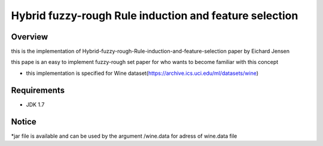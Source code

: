 ======
Hybrid fuzzy-rough Rule induction and feature selection
======



Overview
========

this is the implementation of Hybrid-fuzzy-rough-Rule-induction-and-feature-selection paper by Eichard Jensen 

this pape is an  easy to implement fuzzy-rough set paper for who wants to become familiar with this concept


* this implementation is specified for Wine dataset(https://archive.ics.uci.edu/ml/datasets/wine)

Requirements
============

* JDK 1.7

Notice
=======

*jar file is available and can  be used by the argument /wine.data for adress of wine.data file
